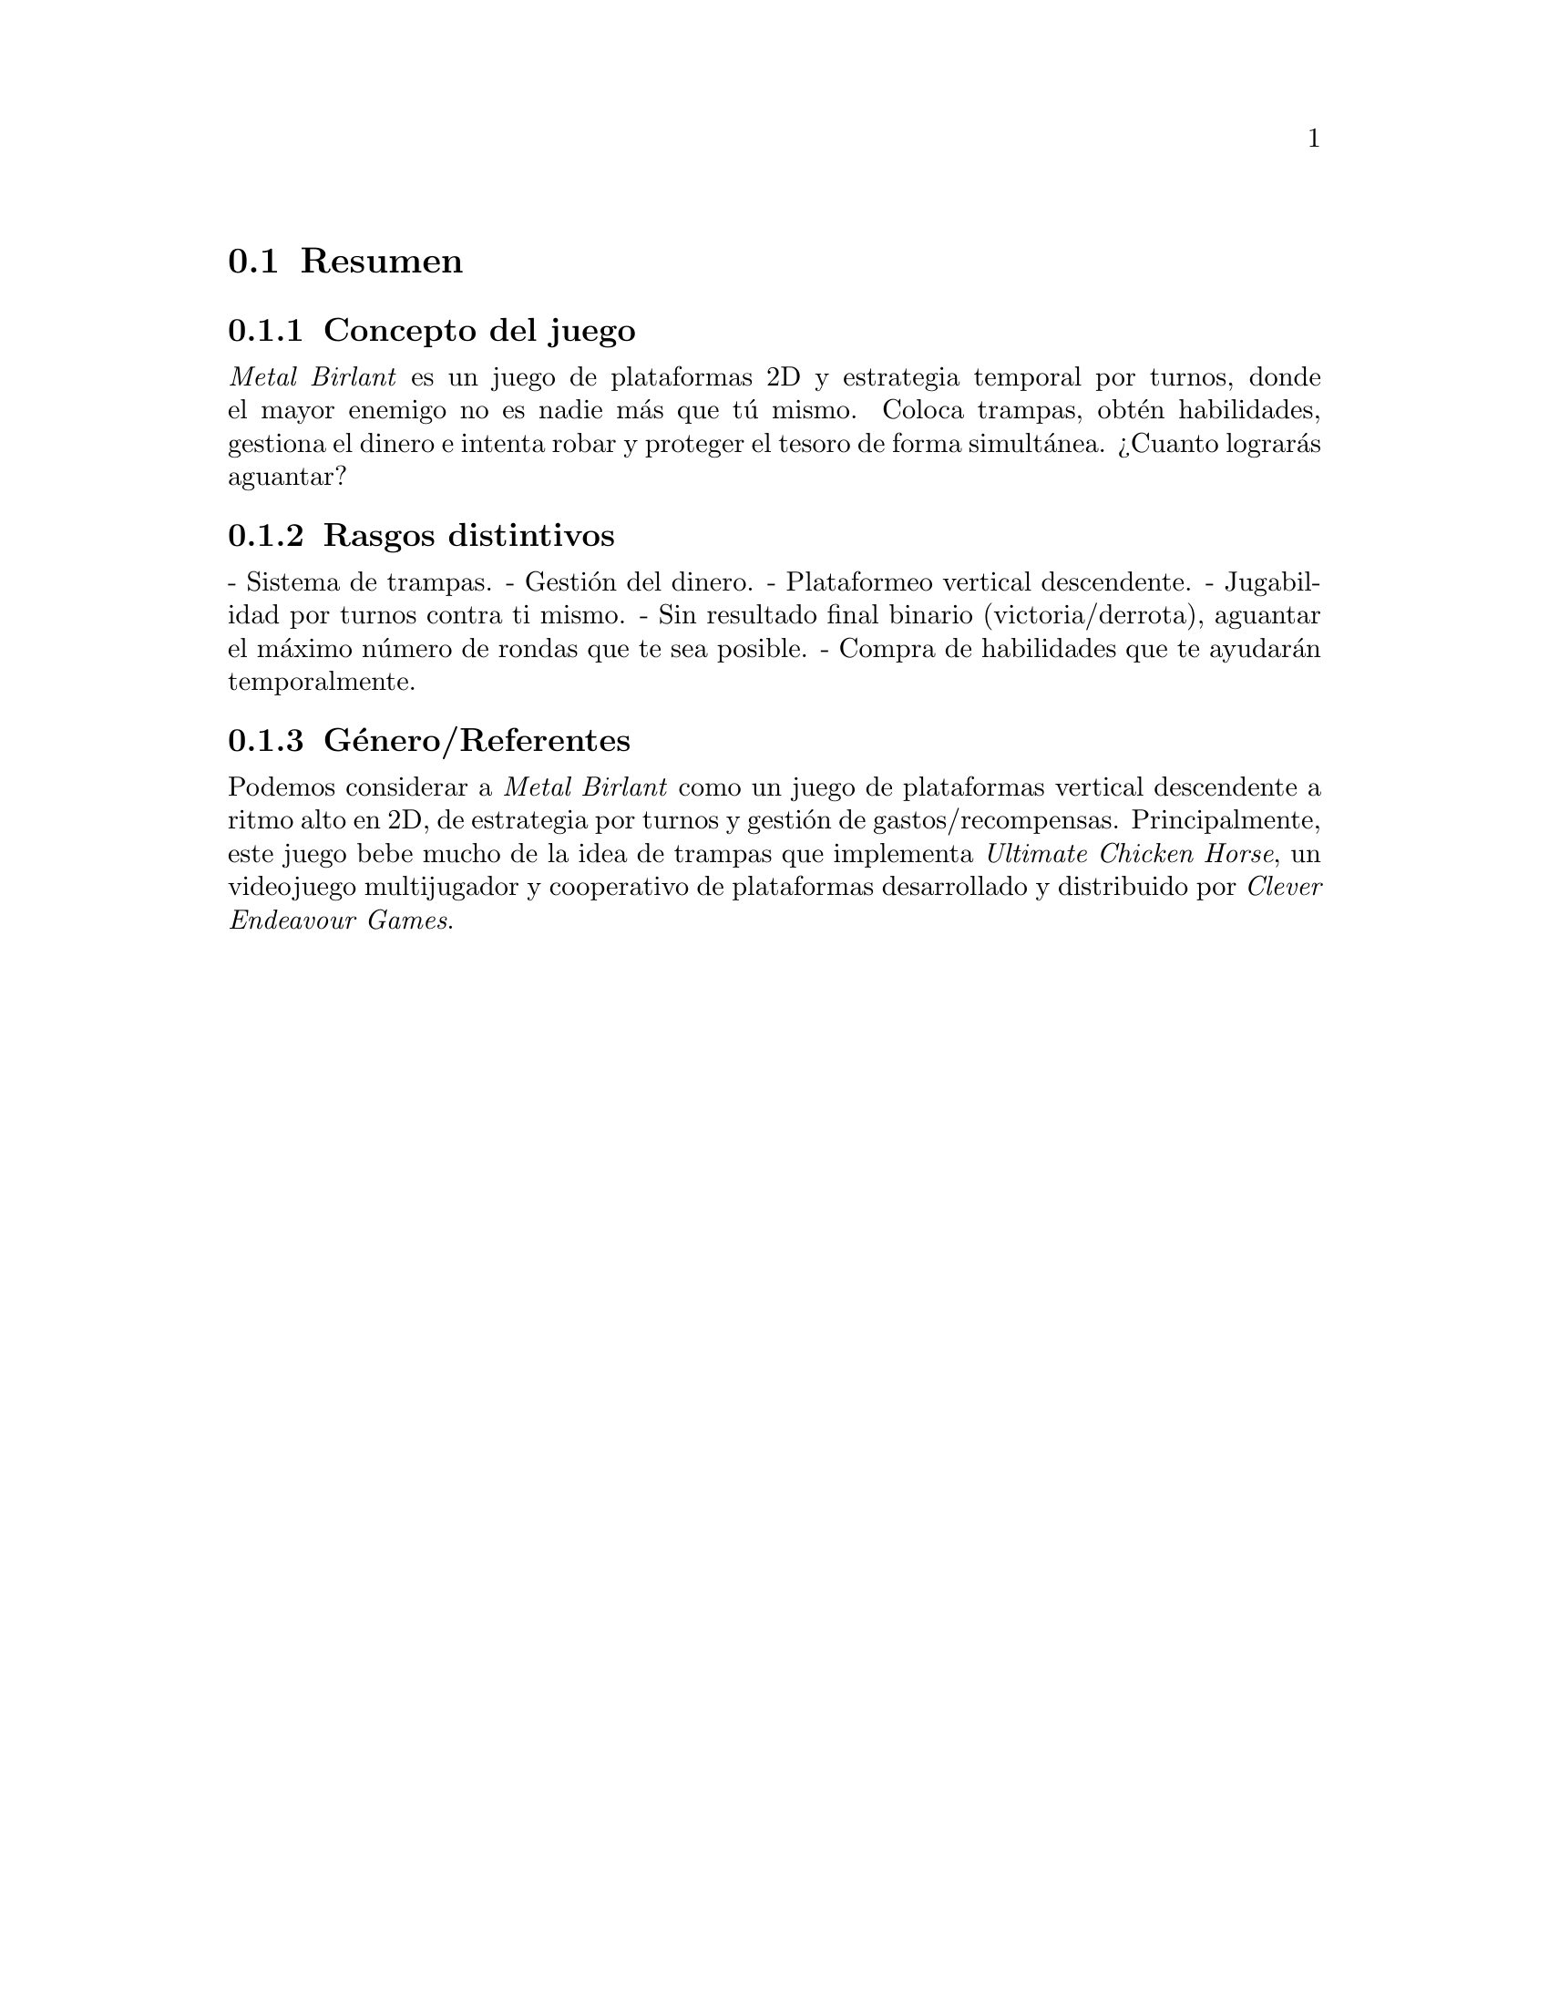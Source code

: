@c Section 1: Resumen
@node Resumen
@section Resumen

@menu
* Concepto del juego:: ...
* Rasgos distintivos:: ...
* Género/Referentes:: ...
@end menu

@c Subsection 1: Concepto del juego
@node Concepto del juego
@subsection Concepto del juego

@i{Metal Birlant} es un juego de plataformas 2D y estrategia temporal por turnos, donde el mayor enemigo no es nadie más que tú mismo. Coloca trampas, obtén habilidades, gestiona el dinero e intenta robar y proteger el tesoro de forma simultánea. ¿Cuanto lograrás aguantar?

@c Subsection 2: Rasgos distintivos
@node Rasgos distintivos
@subsection Rasgos distintivos

- Sistema de trampas.
- Gestión del dinero.
- Plataformeo vertical descendente.
- Jugabilidad por turnos contra ti mismo.
- Sin resultado final binario (victoria/derrota), aguantar el máximo número de rondas que te sea posible.
- Compra de habilidades que te ayudarán temporalmente.

@c Subsection 3: Género/Referentes
@node Género/Referentes
@subsection Género/Referentes

Podemos considerar a @i{Metal Birlant} como un juego de plataformas vertical descendente a ritmo alto en 2D, de estrategia por turnos y gestión de gastos/recompensas. Principalmente, este juego bebe mucho de la idea de trampas que implementa @i{Ultimate Chicken Horse}, un videojuego multijugador y cooperativo de plataformas desarrollado y distribuido por @i{Clever Endeavour Games}.
